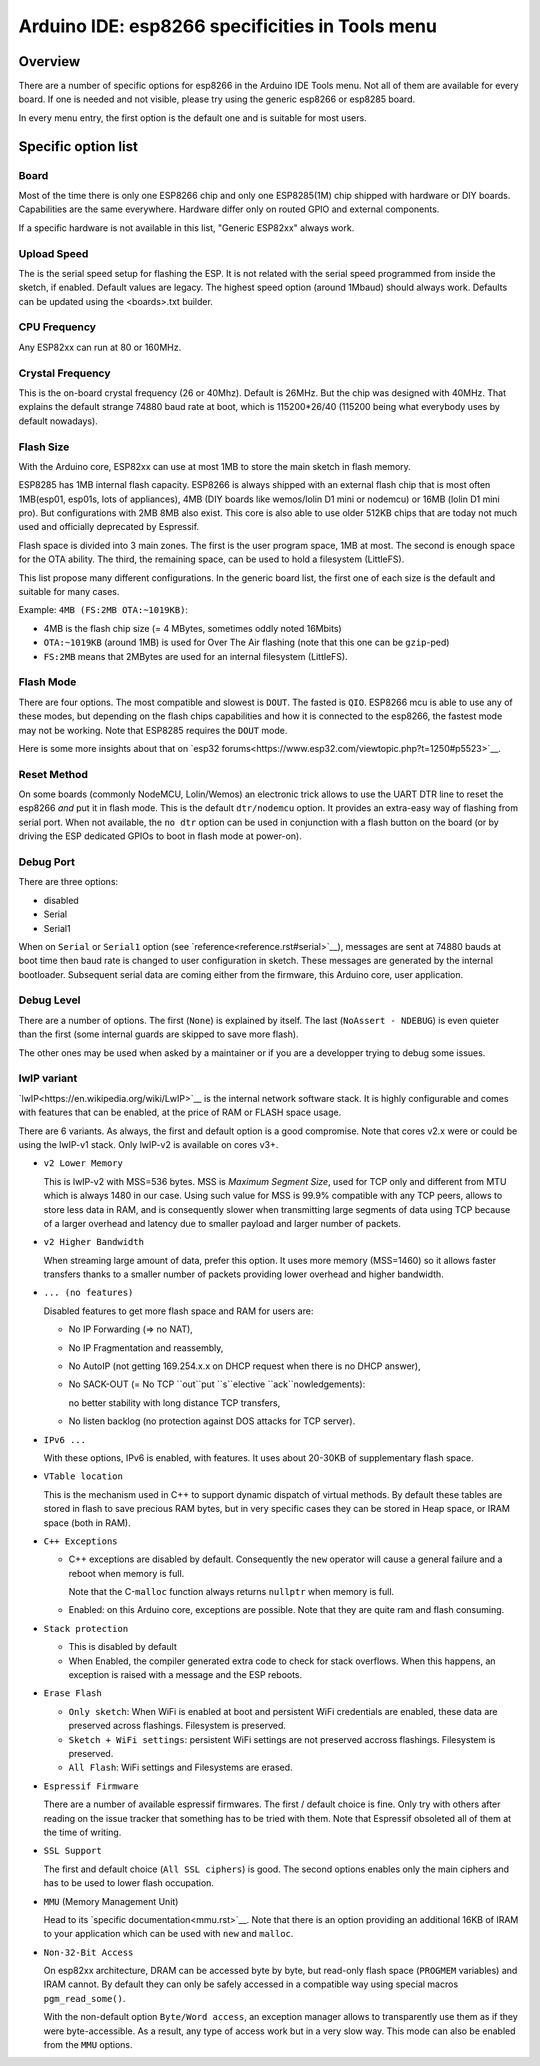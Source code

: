 Arduino IDE: esp8266 specificities in Tools menu
================================================

Overview
--------

There are a number of specific options for esp8266 in the Arduino IDE Tools
menu.  Not all of them are available for every board.  If one is needed and
not visible, please try using the generic esp8266 or esp8285 board.

In every menu entry, the first option is the default one and is suitable for
most users.

Specific option list
--------------------

Board
~~~~~

Most of the time there is only one ESP8266 chip and only one ESP8285(1M)
chip shipped with hardware or DIY boards.  Capabilities are the same
everywhere.  Hardware differ only on routed GPIO and external components.

If a specific hardware is not available in this list, "Generic ESP82xx"
always work.

Upload Speed
~~~~~~~~~~~~

The is the serial speed setup for flashing the ESP.  It is not related with
the serial speed programmed from inside the sketch, if enabled.  Default
values are legacy.  The highest speed option (around 1Mbaud) should always
work.  Defaults can be updated using the <boards>.txt builder.

CPU Frequency
~~~~~~~~~~~~~

Any ESP82xx can run at 80 or 160MHz.

Crystal Frequency
~~~~~~~~~~~~~~~~~

This is the on-board crystal frequency (26 or 40Mhz).  Default is 26MHz. 
But the chip was designed with 40MHz.  That explains the default strange
74880 baud rate at boot, which is 115200*26/40 (115200 being what everybody
uses by default nowadays).

Flash Size
~~~~~~~~~~

With the Arduino core, ESP82xx can use at most 1MB to store the main sketch
in flash memory.

ESP8285 has 1MB internal flash capacity.  ESP8266 is always shipped with an
external flash chip that is most often 1MB(esp01, esp01s, lots of
appliances), 4MB (DIY boards like wemos/lolin D1 mini or nodemcu) or 16MB
(lolin D1 mini pro).  But configurations with 2MB 8MB also exist.  This core
is also able to use older 512KB chips that are today not much used and
officially deprecated by Espressif.

Flash space is divided into 3 main zones.  The first is the user program
space, 1MB at most.  The second is enough space for the OTA ability.  The
third, the remaining space, can be used to hold a filesystem (LittleFS).

This list propose many different configurations.  In the generic board list,
the first one of each size is the default and suitable for many cases.

Example: ``4MB (FS:2MB OTA:~1019KB)``:

- 4MB is the flash chip size (= 4 MBytes, sometimes oddly noted 16Mbits)
- ``OTA:~1019KB`` (around 1MB) is used for Over The Air flashing (note that this one can be ``gzip``-ped)
- ``FS:2MB`` means that 2MBytes are used for an internal filesystem (LittleFS).

Flash Mode
~~~~~~~~~~

There are four options.  The most compatible and slowest is ``DOUT``.  The
fasted is ``QIO``.  ESP8266 mcu is able to use any of these modes, but
depending on the flash chips capabilities and how it is connected to the
esp8266, the fastest mode may not be working.  Note that ESP8285 requires
the ``DOUT`` mode.

Here is some more insights about that on `esp32 forums<https://www.esp32.com/viewtopic.php?t=1250#p5523>`__.

Reset Method
~~~~~~~~~~~~

On some boards (commonly NodeMCU, Lolin/Wemos) an electronic trick allows to
use the UART DTR line to reset the esp8266 *and* put it in flash mode.  This
is the default ``dtr/nodemcu`` option.  It provides an extra-easy way of
flashing from serial port.  When not available, the ``no dtr`` option can be
used in conjunction with a flash button on the board (or by driving the ESP
dedicated GPIOs to boot in flash mode at power-on).

Debug Port
~~~~~~~~~~

There are three options:

- disabled
- Serial
- Serial1

When on ``Serial`` or ``Serial1`` option (see
`reference<reference.rst#serial>`__), messages are sent at 74880 bauds at
boot time then baud rate is changed to user configuration in sketch.  These
messages are generated by the internal bootloader.  Subsequent serial data
are coming either from the firmware, this Arduino core, user application.

Debug Level
~~~~~~~~~~~

There are a number of options.  The first (``None``) is explained by itself. 
The last (``NoAssert - NDEBUG``) is even quieter than the first (some
internal guards are skipped to save more flash).

The other ones may be used when asked by a maintainer or if you are a
developper trying to debug some issues.

lwIP variant
~~~~~~~~~~~~

`lwIP<https://en.wikipedia.org/wiki/LwIP>`__ is the internal network
software stack.  It is highly configurable and comes with features that can
be enabled, at the price of RAM or FLASH space usage.

There are 6 variants.  As always, the first and default option is a good
compromise.  Note that cores v2.x were or could be using the lwIP-v1 stack.
Only lwIP-v2 is available on cores v3+.

- ``v2 Lower Memory``

  This is lwIP-v2 with MSS=536 bytes.  MSS is `Maximum Segment Size`, used
  for TCP only and different from MTU which is always 1480 in our case. 
  Using such value for MSS is 99.9% compatible with any TCP peers, allows to
  store less data in RAM, and is consequently slower when transmitting large
  segments of data using TCP because of a larger overhead and latency due to
  smaller payload and larger number of packets.

- ``v2 Higher Bandwidth``

  When streaming large amount of data, prefer this option.  It uses more
  memory (MSS=1460) so it allows faster transfers thanks to a smaller number
  of packets providing lower overhead and higher bandwidth.

- ``... (no features)``

  Disabled features to get more flash space and RAM for users are:

  -  No IP Forwarding (=> no NAT),

  -  No IP Fragmentation and reassembly,

  -  No AutoIP (not getting 169.254.x.x on DHCP request when there is no DHCP answer),

  -  No SACK-OUT (= No TCP ``out``put ``s``elective ``ack``nowledgements):

     no better stability with long distance TCP transfers,

  -  No listen backlog (no protection against DOS attacks for TCP server).

- ``IPv6 ...``

  With these options, IPv6 is enabled, with features.  It uses about 20-30KB
  of supplementary flash space.

- ``VTable location``

  This is the mechanism used in C++ to support dynamic dispatch of virtual
  methods.  By default these tables are stored in flash to save precious RAM
  bytes, but in very specific cases they can be stored in Heap space, or IRAM
  space (both in RAM).

- ``C++ Exceptions``

  -   C++ exceptions are disabled by default.  Consequently the ``new``
      operator will cause a general failure and a reboot when memory is full.

      Note that the C-``malloc`` function always returns ``nullptr`` when
      memory is full.

  -  Enabled: on this Arduino core, exceptions are possible.  Note that they
     are quite ram and flash consuming.

- ``Stack protection``

  -  This is disabled by default

  -  When Enabled, the compiler generated extra code to check for stack
     overflows.  When this happens, an exception is raised with a message and
     the ESP reboots.

- ``Erase Flash``

  -  ``Only sketch``: When WiFi is enabled at boot and persistent WiFi
     credentials are enabled, these data are preserved across flashings.
     Filesystem is preserved.

  -  ``Sketch + WiFi settings``: persistent WiFi settings are not
     preserved accross flashings. Filesystem is preserved.

  -  ``All Flash``: WiFi settings and Filesystems are erased.

- ``Espressif Firmware``

  There are a number of available espressif firmwares.  The first / default
  choice is fine.  Only try with others after reading on the issue tracker
  that something has to be tried with them.  Note that Espressif obsoleted
  all of them at the time of writing.

- ``SSL Support``

  The first and default choice (``All SSL ciphers``) is good.  The second
  options enables only the main ciphers and has to be used to lower flash
  occupation.

- ``MMU`` (Memory Management Unit)

  Head to its `specific documentation<mmu.rst>`__.  Note that there is an option
  providing an additional 16KB of IRAM to your application which can be used
  with ``new`` and ``malloc``.

- ``Non-32-Bit Access``

  On esp82xx architecture, DRAM can be accessed byte by byte, but read-only
  flash space (``PROGMEM`` variables) and IRAM cannot.  By default they can
  only be safely accessed in a compatible way using special macros
  ``pgm_read_some()``.

  With the non-default option ``Byte/Word access``, an exception manager
  allows to transparently use them as if they were byte-accessible.  As a
  result, any type of access work but in a very slow way.  This mode can
  also be enabled from the ``MMU`` options.
